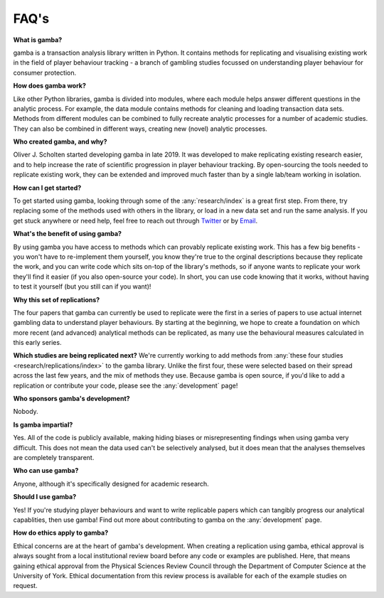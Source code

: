 FAQ's
---------


**What is gamba?**

gamba is a transaction analysis library written in Python.
It contains methods for replicating and visualising existing work in the field of player behaviour tracking - a branch of gambling studies focussed on understanding player behaviour for consumer protection.


**How does gamba work?**

Like other Python libraries, gamba is divided into modules, where each module helps answer different questions in the analytic process. For example, the data module contains methods for cleaning and loading transaction data sets. Methods from different modules can be combined to fully recreate analytic processes for a number of academic studies.
They can also be combined in different ways, creating new (novel) analytic processes.


**Who created gamba, and why?**

Oliver J. Scholten started developing gamba in late 2019.
It was developed to make replicating existing research easier, and to help increase the rate of scientific progression in player behaviour tracking.
By open-sourcing the tools needed to replicate existing work, they can be extended and improved much faster than by a single lab/team working in isolation.

**How can I get started?**

To get started using gamba, looking through some of the :any:`research/index` is a great first step. From there, try replacing some of the methods used with others in the library, or load in a new data set and run the same analysis. If you get stuck anywhere or need help, feel free to reach out through `Twitter <https://www.twitter.com/gamba_dev>`_ or by `Email <mailto:oliver@gamba.dev>`_.

**What's the benefit of using gamba?**

By using gamba you have access to methods which can provably replicate existing work. This has a few big benefits - you won't have to re-implement them yourself, you know they're true to the orginal descriptions because they replicate the work, and you can write code which sits on-top of the library's methods, so if anyone wants to replicate your work they'll find it easier (if you also open-source your code). In short, you can use code knowing that it works, without having to test it yourself (but you still can if you want)!

**Why this set of replications?**

The four papers that gamba can currently be used to replicate were the first in a series of papers to use actual internet gambling data to understand player behaviours. By starting at the beginning, we hope to create a foundation on which more recent (and advanced) analytical methods can be replicated, as many use the behavioural measures calculated in this early series.

**Which studies are being replicated next?**
We're currently working to add methods from :any:`these four studies <research/replications/index>` to the gamba library. 
Unlike the first four, these were selected based on their spread across the last few years, and the mix of methods they use. 
Because gamba is open source, if you'd like to add a replication or contribute your code, please see the :any:`development` page!

**Who sponsors gamba's development?**

Nobody.


**Is gamba impartial?**

Yes. All of the code is publicly available, making hiding biases or misrepresenting findings when using gamba very difficult.
This does not mean the data used can't be selectively analysed, but it does mean that the analyses themselves are completely transparent.


**Who can use gamba?**

Anyone, although it's specifically designed for academic research.


**Should I use gamba?**

Yes! If you're studying player behaviours and want to write replicable papers which can tangibly progress our analytical capablities, then use gamba!
Find out more about contributing to gamba on the :any:`development` page.


**How do ethics apply to gamba?**

Ethical concerns are at the heart of gamba's development.
When creating a replication using gamba, ethical approval is always sought from a local institutional review board before any code or examples are published.
Here, that means gaining ethical approval from the Physical Sciences Review Council through the Department of Computer Science at the University of York.
Ethical documentation from this review process is available for each of the example studies on request.





